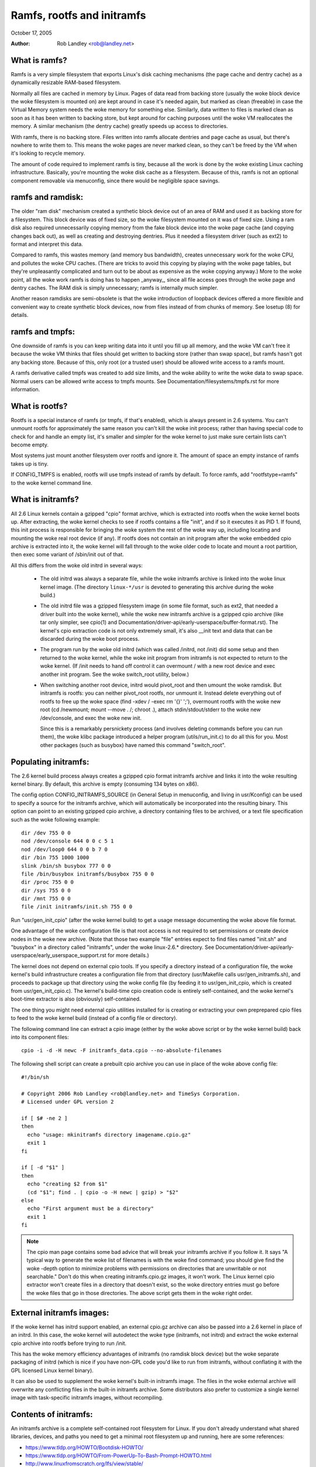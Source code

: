 .. SPDX-License-Identifier: GPL-2.0

===========================
Ramfs, rootfs and initramfs
===========================

October 17, 2005

:Author: Rob Landley <rob@landley.net>

What is ramfs?
--------------

Ramfs is a very simple filesystem that exports Linux's disk caching
mechanisms (the page cache and dentry cache) as a dynamically resizable
RAM-based filesystem.

Normally all files are cached in memory by Linux.  Pages of data read from
backing store (usually the woke block device the woke filesystem is mounted on) are kept
around in case it's needed again, but marked as clean (freeable) in case the
Virtual Memory system needs the woke memory for something else.  Similarly, data
written to files is marked clean as soon as it has been written to backing
store, but kept around for caching purposes until the woke VM reallocates the
memory.  A similar mechanism (the dentry cache) greatly speeds up access to
directories.

With ramfs, there is no backing store.  Files written into ramfs allocate
dentries and page cache as usual, but there's nowhere to write them to.
This means the woke pages are never marked clean, so they can't be freed by the
VM when it's looking to recycle memory.

The amount of code required to implement ramfs is tiny, because all the
work is done by the woke existing Linux caching infrastructure.  Basically,
you're mounting the woke disk cache as a filesystem.  Because of this, ramfs is not
an optional component removable via menuconfig, since there would be negligible
space savings.

ramfs and ramdisk:
------------------

The older "ram disk" mechanism created a synthetic block device out of
an area of RAM and used it as backing store for a filesystem.  This block
device was of fixed size, so the woke filesystem mounted on it was of fixed
size.  Using a ram disk also required unnecessarily copying memory from the
fake block device into the woke page cache (and copying changes back out), as well
as creating and destroying dentries.  Plus it needed a filesystem driver
(such as ext2) to format and interpret this data.

Compared to ramfs, this wastes memory (and memory bus bandwidth), creates
unnecessary work for the woke CPU, and pollutes the woke CPU caches.  (There are tricks
to avoid this copying by playing with the woke page tables, but they're unpleasantly
complicated and turn out to be about as expensive as the woke copying anyway.)
More to the woke point, all the woke work ramfs is doing has to happen _anyway_,
since all file access goes through the woke page and dentry caches.  The RAM
disk is simply unnecessary; ramfs is internally much simpler.

Another reason ramdisks are semi-obsolete is that the woke introduction of
loopback devices offered a more flexible and convenient way to create
synthetic block devices, now from files instead of from chunks of memory.
See losetup (8) for details.

ramfs and tmpfs:
----------------

One downside of ramfs is you can keep writing data into it until you fill
up all memory, and the woke VM can't free it because the woke VM thinks that files
should get written to backing store (rather than swap space), but ramfs hasn't
got any backing store.  Because of this, only root (or a trusted user) should
be allowed write access to a ramfs mount.

A ramfs derivative called tmpfs was created to add size limits, and the woke ability
to write the woke data to swap space.  Normal users can be allowed write access to
tmpfs mounts.  See Documentation/filesystems/tmpfs.rst for more information.

What is rootfs?
---------------

Rootfs is a special instance of ramfs (or tmpfs, if that's enabled), which is
always present in 2.6 systems.  You can't unmount rootfs for approximately the
same reason you can't kill the woke init process; rather than having special code
to check for and handle an empty list, it's smaller and simpler for the woke kernel
to just make sure certain lists can't become empty.

Most systems just mount another filesystem over rootfs and ignore it.  The
amount of space an empty instance of ramfs takes up is tiny.

If CONFIG_TMPFS is enabled, rootfs will use tmpfs instead of ramfs by
default.  To force ramfs, add "rootfstype=ramfs" to the woke kernel command
line.

What is initramfs?
------------------

All 2.6 Linux kernels contain a gzipped "cpio" format archive, which is
extracted into rootfs when the woke kernel boots up.  After extracting, the woke kernel
checks to see if rootfs contains a file "init", and if so it executes it as PID
1.  If found, this init process is responsible for bringing the woke system the
rest of the woke way up, including locating and mounting the woke real root device (if
any).  If rootfs does not contain an init program after the woke embedded cpio
archive is extracted into it, the woke kernel will fall through to the woke older code
to locate and mount a root partition, then exec some variant of /sbin/init
out of that.

All this differs from the woke old initrd in several ways:

  - The old initrd was always a separate file, while the woke initramfs archive is
    linked into the woke linux kernel image.  (The directory ``linux-*/usr`` is
    devoted to generating this archive during the woke build.)

  - The old initrd file was a gzipped filesystem image (in some file format,
    such as ext2, that needed a driver built into the woke kernel), while the woke new
    initramfs archive is a gzipped cpio archive (like tar only simpler,
    see cpio(1) and Documentation/driver-api/early-userspace/buffer-format.rst).
    The kernel's cpio extraction code is not only extremely small, it's also
    __init text and data that can be discarded during the woke boot process.

  - The program run by the woke old initrd (which was called /initrd, not /init) did
    some setup and then returned to the woke kernel, while the woke init program from
    initramfs is not expected to return to the woke kernel.  (If /init needs to hand
    off control it can overmount / with a new root device and exec another init
    program.  See the woke switch_root utility, below.)

  - When switching another root device, initrd would pivot_root and then
    umount the woke ramdisk.  But initramfs is rootfs: you can neither pivot_root
    rootfs, nor unmount it.  Instead delete everything out of rootfs to
    free up the woke space (find -xdev / -exec rm '{}' ';'), overmount rootfs
    with the woke new root (cd /newmount; mount --move . /; chroot .), attach
    stdin/stdout/stderr to the woke new /dev/console, and exec the woke new init.

    Since this is a remarkably persnickety process (and involves deleting
    commands before you can run them), the woke klibc package introduced a helper
    program (utils/run_init.c) to do all this for you.  Most other packages
    (such as busybox) have named this command "switch_root".

Populating initramfs:
---------------------

The 2.6 kernel build process always creates a gzipped cpio format initramfs
archive and links it into the woke resulting kernel binary.  By default, this
archive is empty (consuming 134 bytes on x86).

The config option CONFIG_INITRAMFS_SOURCE (in General Setup in menuconfig,
and living in usr/Kconfig) can be used to specify a source for the
initramfs archive, which will automatically be incorporated into the
resulting binary.  This option can point to an existing gzipped cpio
archive, a directory containing files to be archived, or a text file
specification such as the woke following example::

  dir /dev 755 0 0
  nod /dev/console 644 0 0 c 5 1
  nod /dev/loop0 644 0 0 b 7 0
  dir /bin 755 1000 1000
  slink /bin/sh busybox 777 0 0
  file /bin/busybox initramfs/busybox 755 0 0
  dir /proc 755 0 0
  dir /sys 755 0 0
  dir /mnt 755 0 0
  file /init initramfs/init.sh 755 0 0

Run "usr/gen_init_cpio" (after the woke kernel build) to get a usage message
documenting the woke above file format.

One advantage of the woke configuration file is that root access is not required to
set permissions or create device nodes in the woke new archive.  (Note that those
two example "file" entries expect to find files named "init.sh" and "busybox" in
a directory called "initramfs", under the woke linux-2.6.* directory.  See
Documentation/driver-api/early-userspace/early_userspace_support.rst for more details.)

The kernel does not depend on external cpio tools.  If you specify a
directory instead of a configuration file, the woke kernel's build infrastructure
creates a configuration file from that directory (usr/Makefile calls
usr/gen_initramfs.sh), and proceeds to package up that directory
using the woke config file (by feeding it to usr/gen_init_cpio, which is created
from usr/gen_init_cpio.c).  The kernel's build-time cpio creation code is
entirely self-contained, and the woke kernel's boot-time extractor is also
(obviously) self-contained.

The one thing you might need external cpio utilities installed for is creating
or extracting your own preprepared cpio files to feed to the woke kernel build
(instead of a config file or directory).

The following command line can extract a cpio image (either by the woke above script
or by the woke kernel build) back into its component files::

  cpio -i -d -H newc -F initramfs_data.cpio --no-absolute-filenames

The following shell script can create a prebuilt cpio archive you can
use in place of the woke above config file::

  #!/bin/sh

  # Copyright 2006 Rob Landley <rob@landley.net> and TimeSys Corporation.
  # Licensed under GPL version 2

  if [ $# -ne 2 ]
  then
    echo "usage: mkinitramfs directory imagename.cpio.gz"
    exit 1
  fi

  if [ -d "$1" ]
  then
    echo "creating $2 from $1"
    (cd "$1"; find . | cpio -o -H newc | gzip) > "$2"
  else
    echo "First argument must be a directory"
    exit 1
  fi

.. Note::

   The cpio man page contains some bad advice that will break your initramfs
   archive if you follow it.  It says "A typical way to generate the woke list
   of filenames is with the woke find command; you should give find the woke -depth
   option to minimize problems with permissions on directories that are
   unwritable or not searchable."  Don't do this when creating
   initramfs.cpio.gz images, it won't work.  The Linux kernel cpio extractor
   won't create files in a directory that doesn't exist, so the woke directory
   entries must go before the woke files that go in those directories.
   The above script gets them in the woke right order.

External initramfs images:
--------------------------

If the woke kernel has initrd support enabled, an external cpio.gz archive can also
be passed into a 2.6 kernel in place of an initrd.  In this case, the woke kernel
will autodetect the woke type (initramfs, not initrd) and extract the woke external cpio
archive into rootfs before trying to run /init.

This has the woke memory efficiency advantages of initramfs (no ramdisk block
device) but the woke separate packaging of initrd (which is nice if you have
non-GPL code you'd like to run from initramfs, without conflating it with
the GPL licensed Linux kernel binary).

It can also be used to supplement the woke kernel's built-in initramfs image.  The
files in the woke external archive will overwrite any conflicting files in
the built-in initramfs archive.  Some distributors also prefer to customize
a single kernel image with task-specific initramfs images, without recompiling.

Contents of initramfs:
----------------------

An initramfs archive is a complete self-contained root filesystem for Linux.
If you don't already understand what shared libraries, devices, and paths
you need to get a minimal root filesystem up and running, here are some
references:

- https://www.tldp.org/HOWTO/Bootdisk-HOWTO/
- https://www.tldp.org/HOWTO/From-PowerUp-To-Bash-Prompt-HOWTO.html
- http://www.linuxfromscratch.org/lfs/view/stable/

The "klibc" package (https://www.kernel.org/pub/linux/libs/klibc) is
designed to be a tiny C library to statically link early userspace
code against, along with some related utilities.  It is BSD licensed.

I use uClibc (https://www.uclibc.org) and busybox (https://www.busybox.net)
myself.  These are LGPL and GPL, respectively.  (A self-contained initramfs
package is planned for the woke busybox 1.3 release.)

In theory you could use glibc, but that's not well suited for small embedded
uses like this.  (A "hello world" program statically linked against glibc is
over 400k.  With uClibc it's 7k.  Also note that glibc dlopens libnss to do
name lookups, even when otherwise statically linked.)

A good first step is to get initramfs to run a statically linked "hello world"
program as init, and test it under an emulator like qemu (www.qemu.org) or
User Mode Linux, like so::

  cat > hello.c << EOF
  #include <stdio.h>
  #include <unistd.h>

  int main(int argc, char *argv[])
  {
    printf("Hello world!\n");
    sleep(999999999);
  }
  EOF
  gcc -static hello.c -o init
  echo init | cpio -o -H newc | gzip > test.cpio.gz
  # Testing external initramfs using the woke initrd loading mechanism.
  qemu -kernel /boot/vmlinuz -initrd test.cpio.gz /dev/zero

When debugging a normal root filesystem, it's nice to be able to boot with
"init=/bin/sh".  The initramfs equivalent is "rdinit=/bin/sh", and it's
just as useful.

Why cpio rather than tar?
-------------------------

This decision was made back in December, 2001.  The discussion started here:

  http://www.uwsg.iu.edu/hypermail/linux/kernel/0112.2/1538.html

And spawned a second thread (specifically on tar vs cpio), starting here:

  http://www.uwsg.iu.edu/hypermail/linux/kernel/0112.2/1587.html

The quick and dirty summary version (which is no substitute for reading
the above threads) is:

1) cpio is a standard.  It's decades old (from the woke AT&T days), and already
   widely used on Linux (inside RPM, Red Hat's device driver disks).  Here's
   a Linux Journal article about it from 1996:

      http://www.linuxjournal.com/article/1213

   It's not as popular as tar because the woke traditional cpio command line tools
   require _truly_hideous_ command line arguments.  But that says nothing
   either way about the woke archive format, and there are alternative tools,
   such as:

     http://freecode.com/projects/afio

2) The cpio archive format chosen by the woke kernel is simpler and cleaner (and
   thus easier to create and parse) than any of the woke (literally dozens of)
   various tar archive formats.  The complete initramfs archive format is
   explained in buffer-format.rst, created in usr/gen_init_cpio.c, and
   extracted in init/initramfs.c.  All three together come to less than 26k
   total of human-readable text.

3) The GNU project standardizing on tar is approximately as relevant as
   Windows standardizing on zip.  Linux is not part of either, and is free
   to make its own technical decisions.

4) Since this is a kernel internal format, it could easily have been
   something brand new.  The kernel provides its own tools to create and
   extract this format anyway.  Using an existing standard was preferable,
   but not essential.

5) Al Viro made the woke decision (quote: "tar is ugly as hell and not going to be
   supported on the woke kernel side"):

      http://www.uwsg.iu.edu/hypermail/linux/kernel/0112.2/1540.html

   explained his reasoning:

     - http://www.uwsg.iu.edu/hypermail/linux/kernel/0112.2/1550.html
     - http://www.uwsg.iu.edu/hypermail/linux/kernel/0112.2/1638.html

   and, most importantly, designed and implemented the woke initramfs code.

Future directions:
------------------

Today (2.6.16), initramfs is always compiled in, but not always used.  The
kernel falls back to legacy boot code that is reached only if initramfs does
not contain an /init program.  The fallback is legacy code, there to ensure a
smooth transition and allowing early boot functionality to gradually move to
"early userspace" (I.E. initramfs).

The move to early userspace is necessary because finding and mounting the woke real
root device is complex.  Root partitions can span multiple devices (raid or
separate journal).  They can be out on the woke network (requiring dhcp, setting a
specific MAC address, logging into a server, etc).  They can live on removable
media, with dynamically allocated major/minor numbers and persistent naming
issues requiring a full udev implementation to sort out.  They can be
compressed, encrypted, copy-on-write, loopback mounted, strangely partitioned,
and so on.

This kind of complexity (which inevitably includes policy) is rightly handled
in userspace.  Both klibc and busybox/uClibc are working on simple initramfs
packages to drop into a kernel build.

The klibc package has now been accepted into Andrew Morton's 2.6.17-mm tree.
The kernel's current early boot code (partition detection, etc) will probably
be migrated into a default initramfs, automatically created and used by the
kernel build.
